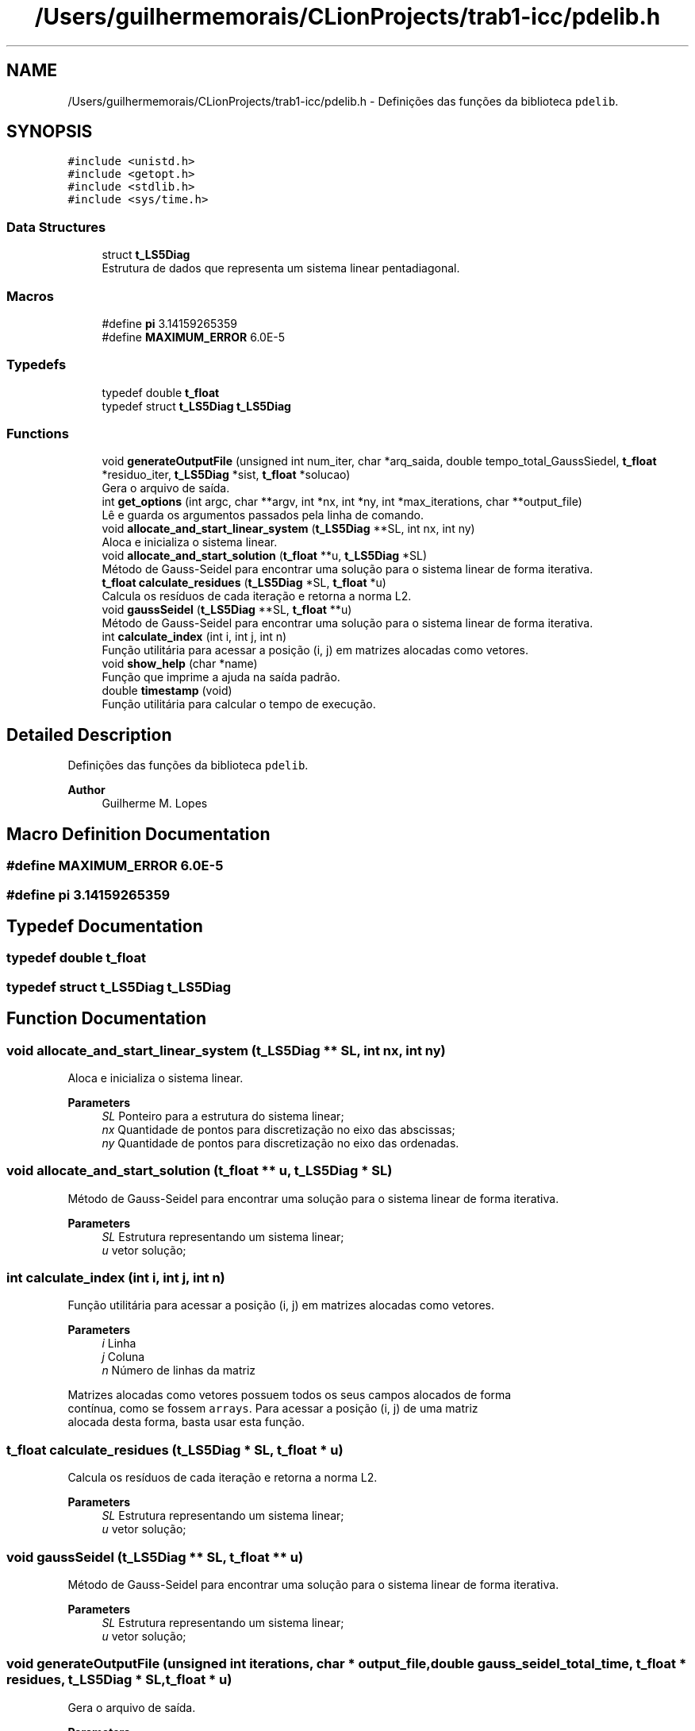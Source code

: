 .TH "/Users/guilhermemorais/CLionProjects/trab1-icc/pdelib.h" 3 "Thu Oct 24 2019" "Version v2.1" "PDE Solver" \" -*- nroff -*-
.ad l
.nh
.SH NAME
/Users/guilhermemorais/CLionProjects/trab1-icc/pdelib.h \- Definições das funções da biblioteca \fCpdelib\fP\&.  

.SH SYNOPSIS
.br
.PP
\fC#include <unistd\&.h>\fP
.br
\fC#include <getopt\&.h>\fP
.br
\fC#include <stdlib\&.h>\fP
.br
\fC#include <sys/time\&.h>\fP
.br

.SS "Data Structures"

.in +1c
.ti -1c
.RI "struct \fBt_LS5Diag\fP"
.br
.RI "Estrutura de dados que representa um sistema linear pentadiagonal\&. "
.in -1c
.SS "Macros"

.in +1c
.ti -1c
.RI "#define \fBpi\fP   3\&.14159265359"
.br
.ti -1c
.RI "#define \fBMAXIMUM_ERROR\fP   6\&.0E\-5"
.br
.in -1c
.SS "Typedefs"

.in +1c
.ti -1c
.RI "typedef double \fBt_float\fP"
.br
.ti -1c
.RI "typedef struct \fBt_LS5Diag\fP \fBt_LS5Diag\fP"
.br
.in -1c
.SS "Functions"

.in +1c
.ti -1c
.RI "void \fBgenerateOutputFile\fP (unsigned int num_iter, char *arq_saida, double tempo_total_GaussSiedel, \fBt_float\fP *residuo_iter, \fBt_LS5Diag\fP *sist, \fBt_float\fP *solucao)"
.br
.RI "Gera o arquivo de saída\&. "
.ti -1c
.RI "int \fBget_options\fP (int argc, char **argv, int *nx, int *ny, int *max_iterations, char **output_file)"
.br
.RI "Lê e guarda os argumentos passados pela linha de comando\&. "
.ti -1c
.RI "void \fBallocate_and_start_linear_system\fP (\fBt_LS5Diag\fP **SL, int nx, int ny)"
.br
.RI "Aloca e inicializa o sistema linear\&. "
.ti -1c
.RI "void \fBallocate_and_start_solution\fP (\fBt_float\fP **u, \fBt_LS5Diag\fP *SL)"
.br
.RI "Método de Gauss-Seidel para encontrar uma solução para o sistema linear de forma iterativa\&. "
.ti -1c
.RI "\fBt_float\fP \fBcalculate_residues\fP (\fBt_LS5Diag\fP *SL, \fBt_float\fP *u)"
.br
.RI "Calcula os resíduos de cada iteração e retorna a norma L2\&. "
.ti -1c
.RI "void \fBgaussSeidel\fP (\fBt_LS5Diag\fP **SL, \fBt_float\fP **u)"
.br
.RI "Método de Gauss-Seidel para encontrar uma solução para o sistema linear de forma iterativa\&. "
.ti -1c
.RI "int \fBcalculate_index\fP (int i, int j, int n)"
.br
.RI "Função utilitária para acessar a posição (i, j) em matrizes alocadas como vetores\&. "
.ti -1c
.RI "void \fBshow_help\fP (char *name)"
.br
.RI "Função que imprime a ajuda na saída padrão\&. "
.ti -1c
.RI "double \fBtimestamp\fP (void)"
.br
.RI "Função utilitária para calcular o tempo de execução\&. "
.in -1c
.SH "Detailed Description"
.PP 
Definições das funções da biblioteca \fCpdelib\fP\&. 


.PP
\fBAuthor\fP
.RS 4
Guilherme M\&. Lopes 
.RE
.PP

.SH "Macro Definition Documentation"
.PP 
.SS "#define MAXIMUM_ERROR   6\&.0E\-5"

.SS "#define pi   3\&.14159265359"

.SH "Typedef Documentation"
.PP 
.SS "typedef double \fBt_float\fP"

.SS "typedef struct \fBt_LS5Diag\fP  \fBt_LS5Diag\fP"

.SH "Function Documentation"
.PP 
.SS "void allocate_and_start_linear_system (\fBt_LS5Diag\fP ** SL, int nx, int ny)"

.PP
Aloca e inicializa o sistema linear\&. 
.PP
\fBParameters\fP
.RS 4
\fISL\fP Ponteiro para a estrutura do sistema linear; 
.br
\fInx\fP Quantidade de pontos para discretização no eixo das abscissas; 
.br
\fIny\fP Quantidade de pontos para discretização no eixo das ordenadas\&. 
.RE
.PP

.SS "void allocate_and_start_solution (\fBt_float\fP ** u, \fBt_LS5Diag\fP * SL)"

.PP
Método de Gauss-Seidel para encontrar uma solução para o sistema linear de forma iterativa\&. 
.PP
\fBParameters\fP
.RS 4
\fISL\fP Estrutura representando um sistema linear; 
.br
\fIu\fP vetor solução; 
.RE
.PP

.SS "int calculate_index (int i, int j, int n)"

.PP
Função utilitária para acessar a posição (i, j) em matrizes alocadas como vetores\&. 
.PP
\fBParameters\fP
.RS 4
\fIi\fP Linha 
.br
\fIj\fP Coluna 
.br
\fIn\fP Número de linhas da matriz
.RE
.PP
Matrizes alocadas como vetores possuem todos os seus campos alocados de forma
.br
contínua, como se fossem \fCarrays\fP\&. Para acessar a posição (i, j) de uma matriz
.br
alocada desta forma, basta usar esta função\&. 
.SS "\fBt_float\fP calculate_residues (\fBt_LS5Diag\fP * SL, \fBt_float\fP * u)"

.PP
Calcula os resíduos de cada iteração e retorna a norma L2\&. 
.PP
\fBParameters\fP
.RS 4
\fISL\fP Estrutura representando um sistema linear; 
.br
\fIu\fP vetor solução; 
.RE
.PP

.SS "void gaussSeidel (\fBt_LS5Diag\fP ** SL, \fBt_float\fP ** u)"

.PP
Método de Gauss-Seidel para encontrar uma solução para o sistema linear de forma iterativa\&. 
.PP
\fBParameters\fP
.RS 4
\fISL\fP Estrutura representando um sistema linear; 
.br
\fIu\fP vetor solução; 
.RE
.PP

.SS "void generateOutputFile (unsigned int iterations, char * output_file, double gauss_seidel_total_time, \fBt_float\fP * residues, \fBt_LS5Diag\fP * SL, \fBt_float\fP * u)"

.PP
Gera o arquivo de saída\&. 
.PP
\fBParameters\fP
.RS 4
\fIiterations\fP Número de iterações; 
.br
\fIoutput_file\fP Nome do arquivo de saída; 
.br
\fIgauss_seidel_total_time\fP Tempo de execução do método de Gauss-Seidel; 
.br
\fIresidues\fP Vetor de resíduos; 
.br
\fISL\fP Estrutura do Sistema Linear; 
.br
\fIu\fP Vetor de solução\&.
.RE
.PP
Esta função gera um arquivo de saída com o nome \fCoutput_file\fP que serve de entrada
.br
 para o programa Gnuplot\&. No começo do arquivo, esta função escreve um comentário com o tempo de execução do
.br
 método de Gauss-Seidel e o resíduo para cada iteração\&. 
.SS "int get_options (int argc, char ** argv, int * nx, int * ny, int * max_iterations, char ** output_file)"

.PP
Lê e guarda os argumentos passados pela linha de comando\&. 
.PP
\fBParameters\fP
.RS 4
\fIargc\fP Quantidade de argumentos passados; 
.br
\fIargv\fP Argumentos; 
.br
\fInx\fP Referência à variável nx, que representa a quantidade de pontos a serem representados no eixo X; 
.br
\fIny\fP Referência à variável ny, que representa a quantidade de pontos a serem representados no eixo Y; 
.br
\fImax_iterations\fP Número máximo de iterações para o Método de Gauss-Seidel; 
.br
\fIoutput_file\fP Nome do arquivo de saída que deve conter a solução; 
.RE
.PP

.SS "void show_help (char * name)"

.PP
Função que imprime a ajuda na saída padrão\&. 
.PP
\fBParameters\fP
.RS 4
\fIname\fP Nome do programa; 
.RE
.PP

.SS "double timestamp (void)"

.PP
Função utilitária para calcular o tempo de execução\&. 
.SH "Author"
.PP 
Generated automatically by Doxygen for PDE Solver from the source code\&.
